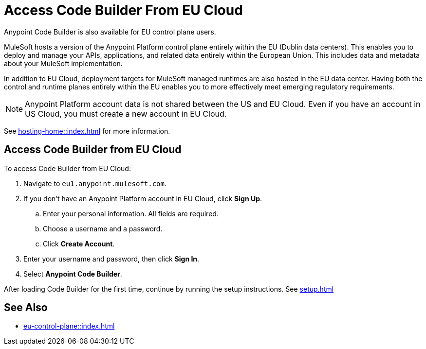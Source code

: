 = Access Code Builder From EU Cloud

Anypoint Code Builder is also available for EU control plane users.

MuleSoft hosts a version of the Anypoint Platform control plane entirely within the EU (Dublin data centers). This enables you to deploy and manage your APIs, applications, and related data entirely within the European Union. This includes data and metadata about your MuleSoft implementation.

In addition to EU Cloud, deployment targets for MuleSoft managed runtimes are also hosted in the EU data center. Having both the control and runtime planes entirely within the EU enables you to more effectively meet emerging regulatory requirements.

[NOTE]
Anypoint Platform account data is not shared between the US and EU Cloud. Even if you have an account in US Cloud, you must create a new account in EU Cloud.

See xref:hosting-home::index.adoc[] for more information.

== Access Code Builder from EU Cloud

To access Code Builder from EU Cloud:

. Navigate to `+eu1.anypoint.mulesoft.com+`.
. If you don't have an Anypoint Platform account in EU Cloud, click *Sign Up*.
.. Enter your personal information. All fields are required.
.. Choose a username and a password.
.. Click *Create Account*.
. Enter your username and password, then click *Sign In*.
. Select *Anypoint Code Builder*.

After loading Code Builder for the first time, continue by running the setup instructions. See xref:setup.adoc[]

== See Also

* xref:eu-control-plane::index.adoc[]
